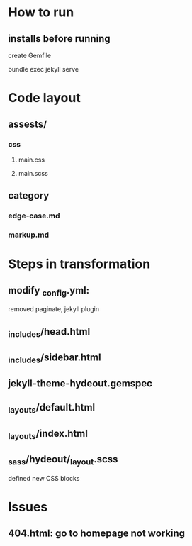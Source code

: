 
* How to run
** installs before running
create Gemfile

bundle exec jekyll serve


* Code layout
** assests/
*** css 
**** main.css
**** main.scss
** category
*** edge-case.md
*** markup.md


* Steps in transformation
** modify _config.yml:
removed paginate, jekyll plugin
** _includes/head.html
** _includes/sidebar.html
** jekyll-theme-hydeout.gemspec
** _layouts/default.html
** _layouts/index.html
** _sass/hydeout/_layout.scss
defined new CSS blocks


* Issues
** 404.html: go to homepage not working




